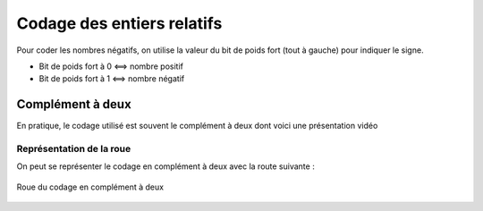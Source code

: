 ###########################
Codage des entiers relatifs
###########################

Pour coder les nombres négatifs, on utilise la valeur du bit de poids fort (tout
à gauche) pour indiquer le signe. 

*   Bit de poids fort à 0 <==> nombre positif
*   Bit de poids fort à 1 <==> nombre négatif


Complément à deux
=================

En pratique, le codage utilisé est souvent le complément à deux dont voici une
présentation vidéo

..  only:: html

    ..  youtube:: mui5ZwF77B4


Représentation de la roue
-------------------------

On peut se représenter le codage en complément à deux avec la route suivante : 

..  figure:: figures/roue_complement_2.png
    :align: center
    :width: 85%

    Roue du codage en complément à deux